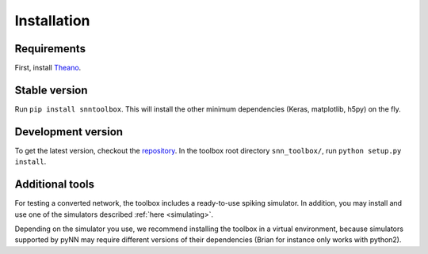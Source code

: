 .. # coding=utf-8

.. _installation:

Installation
============

Requirements
------------

First, install `Theano <http://www.deeplearning.net/software/theano/install_ubuntu.html>`_.

Stable version
--------------

Run ``pip install snntoolbox``. This will install the other minimum dependencies
(Keras, matplotlib, h5py) on the fly.

Development version
-------------------

To get the latest version, checkout the `repository <https://github.com/NeuromorphicProcessorProject/snn_toolbox>`_.
In the toolbox root directory ``snn_toolbox/``, run ``python setup.py install``.

Additional tools
----------------

For testing a converted network, the toolbox includes a ready-to-use spiking
simulator. In addition, you may install and use one of the simulators described
:ref:`here <simulating>`.

Depending on the simulator you use, we recommend installing the toolbox in a
virtual environment, because simulators supported by pyNN may require different
versions of their dependencies (Brian for instance only works with python2).
